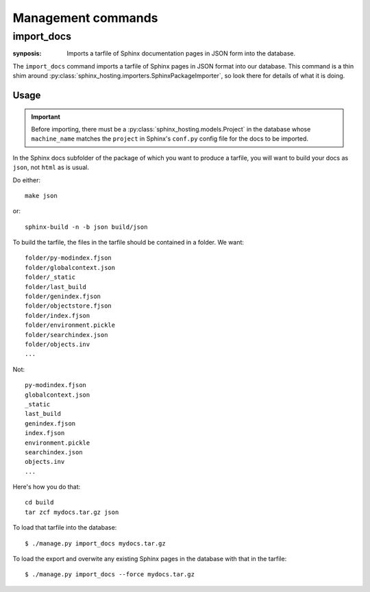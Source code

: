 Management commands
===================

import_docs
-----------

:synposis: Imports a tarfile of Sphinx documentation pages in JSON form into the database.

The ``import_docs`` command imports a tarfile of Sphinx pages in JSON format
into our database.   This command is a thin shim around
:py:class:`sphinx_hosting.importers.SphinxPackageImporter`, so look there for details
of what it is doing.

Usage
^^^^^

.. important::

  Before importing, there must be a :py:class:`sphinx_hosting.models.Project` in
  the database whose ``machine_name`` matches the ``project`` in Sphinx's
  ``conf.py`` config file for the docs to be imported.

In the Sphinx docs subfolder of the package of which you want to produce a tarfile,
you will want to build your docs as ``json``, not ``html`` as is usual.

Do either::

    make json

or::

    sphinx-build -n -b json build/json

To build the tarfile, the files in the tarfile should be contained in a folder.  We want::

    folder/py-modindex.fjson
    folder/globalcontext.json
    folder/_static
    folder/last_build
    folder/genindex.fjson
    folder/objectstore.fjson
    folder/index.fjson
    folder/environment.pickle
    folder/searchindex.json
    folder/objects.inv
    ...

Not::

    py-modindex.fjson
    globalcontext.json
    _static
    last_build
    genindex.fjson
    index.fjson
    environment.pickle
    searchindex.json
    objects.inv
    ...


Here's how you do that::

    cd build
    tar zcf mydocs.tar.gz json

To load that tarfile into the database::

  $ ./manage.py import_docs mydocs.tar.gz

To load the export and overwite any existing Sphinx pages in the database with that in the tarfile::

  $ ./manage.py import_docs --force mydocs.tar.gz